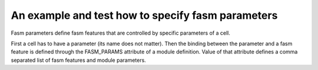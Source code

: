 An example and test how to specify fasm parameters
++++++++++++++++++++++++++++++++++++++++++++++++++

Fasm parameters define fasm features that are controlled by specific parameters of a cell.

First a cell has to have a parameter (its name does not matter). Then the binding between the parameter and a fasm feature is defined through the FASM_PARAMS attribute of a module definition. Value of that attribute defines a comma separated list of fasm features and module parameters.
